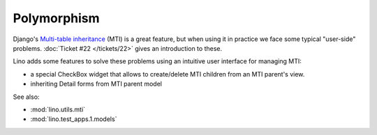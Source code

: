 Polymorphism
============

Django's `Multi-table inheritance
<http://docs.djangoproject.com/en/dev/topics/db/models/#multi-table-inheritance>`__
(MTI) is a great feature,
but when using it in practice 
we face some typical "user-side" problems.
:doc:`Ticket #22 </tickets/22>` gives 
an introduction to these.

Lino adds some features to solve these problems using an
intuitive user interface for managing MTI:

- a special CheckBox widget that allows to create/delete MTI 
  children from an MTI parent's view.
- inheriting Detail forms from MTI parent model

See also:

- :mod:`lino.utils.mti`
- :mod:`lino.test_apps.1.models`
